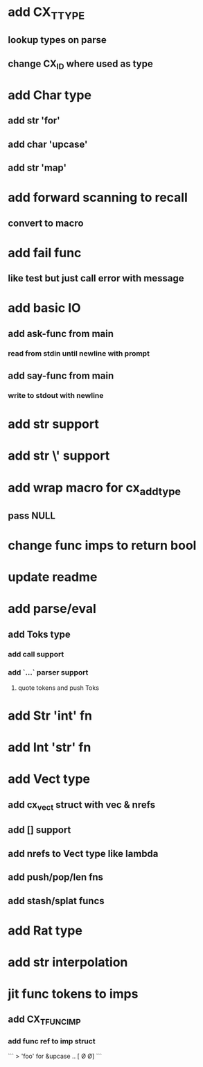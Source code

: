 * add CX_TTYPE
** lookup types on parse
** change CX_ID where used as type
* add Char type
** add str 'for'
** add char 'upcase'
** add str 'map' 
* add forward scanning to recall
** convert to macro
* add fail func
** like test but just call error with message
* add basic IO
** add ask-func from main
*** read from stdin until newline with prompt
** add say-func from main
*** write to stdout with newline
* add str \n support
* add str \' support
* add wrap macro for cx_add_type
** pass NULL
* change func imps to return bool
* update readme
* add parse/eval
** add Toks type
*** add call support
*** add `...` parser support
**** quote tokens and push Toks
* add Str 'int' fn
* add Int 'str' fn
* add Vect type
** add cx_vect struct with vec & nrefs
** add [] support
** add nrefs to Vect type like lambda
** add push/pop/len fns
** add stash/splat funcs
* add Rat type
* add str interpolation
* jit func tokens to imps
** add CX_TFUNC_IMP
*** add func ref to imp struct

```
> 'foo' for &upcase
..
[\F \O \O]
```
